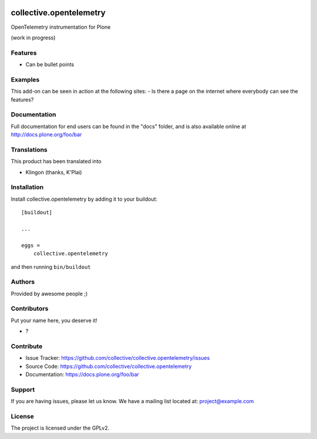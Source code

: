 .. This README is meant for consumption by humans and pypi. Pypi can render rst files so please do not use Sphinx features.
   If you want to learn more about writing documentation, please check out: http://docs.plone.org/about/documentation_styleguide.html
   This text does not appear on pypi or github. It is a comment.

.. image:: https://github.com/collective/collective.opentelemetry/actions/workflows/plone-package.yml/badge.svg
    :target: https://github.com/collective/collective.opentelemetry/actions/workflows/plone-package.yml

.. image:: https://coveralls.io/repos/github/collective/collective.opentelemetry/badge.svg?branch=main
    :target: https://coveralls.io/github/collective/collective.opentelemetry?branch=main
    :alt: Coveralls

.. image:: https://codecov.io/gh/collective/collective.opentelemetry/branch/master/graph/badge.svg
    :target: https://codecov.io/gh/collective/collective.opentelemetry

.. image:: https://img.shields.io/pypi/v/collective.opentelemetry.svg
    :target: https://pypi.python.org/pypi/collective.opentelemetry/
    :alt: Latest Version

.. image:: https://img.shields.io/pypi/status/collective.opentelemetry.svg
    :target: https://pypi.python.org/pypi/collective.opentelemetry
    :alt: Egg Status

.. image:: https://img.shields.io/pypi/pyversions/collective.opentelemetry.svg?style=plastic   :alt: Supported - Python Versions

.. image:: https://img.shields.io/pypi/l/collective.opentelemetry.svg
    :target: https://pypi.python.org/pypi/collective.opentelemetry/
    :alt: License


========================
collective.opentelemetry
========================

OpenTelemetry instrumentation for Plone

(work in progress)

Features
--------

- Can be bullet points


Examples
--------

This add-on can be seen in action at the following sites:
- Is there a page on the internet where everybody can see the features?


Documentation
-------------

Full documentation for end users can be found in the "docs" folder, and is also available online at http://docs.plone.org/foo/bar


Translations
------------

This product has been translated into

- Klingon (thanks, K'Plai)


Installation
------------

Install collective.opentelemetry by adding it to your buildout::

    [buildout]

    ...

    eggs =
        collective.opentelemetry


and then running ``bin/buildout``


Authors
-------

Provided by awesome people ;)


Contributors
------------

Put your name here, you deserve it!

- ?


Contribute
----------

- Issue Tracker: https://github.com/collective/collective.opentelemetry/issues
- Source Code: https://github.com/collective/collective.opentelemetry
- Documentation: https://docs.plone.org/foo/bar


Support
-------

If you are having issues, please let us know.
We have a mailing list located at: project@example.com


License
-------

The project is licensed under the GPLv2.
